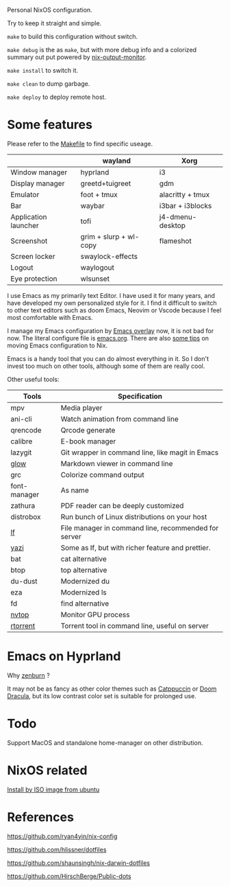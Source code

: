 Personal NixOS configuration.

Try to keep it straight and simple.

=make= to build this configuration without switch.

=make debug= is the as =make=, but with more debug info and a colorized summary out put powered by [[https://github.com/maralorn/nix-output-monitor][nix-output-monitor]].

=make install= to switch it.

=make clean= to dump garbage.

=make deploy= to deploy remote host.

* Some features
Please refer to the [[file:Makefile][Makefile]] to find specific useage.
|                      | wayland                | Xorg             |
|----------------------+------------------------+------------------|
| Window manager       | hyprland               | i3               |
| Display manager      | greetd+tuigreet        | gdm              |
| Emulator             | foot + tmux            | alacritty + tmux |
| Bar                  | waybar                 | i3bar + i3blocks |
| Application launcher | tofi                   | j4-dmenu-desktop |
| Screenshot           | grim + slurp + wl-copy | flameshot        |
| Screen locker        | swaylock-effects       |                  |
| Logout               | waylogout              |                  |
| Eye protection       | wlsunset               |                  |

I use Emacs as my primarily text Editor. I have used it for many years, and have developed my own personalized style for it. I find it difficult to switch to other text editors such as doom Emacs, Neovim or Vscode because I feel most comfortable with Emacs.

I manage my Emacs configuration by [[https://github.com/nix-community/emacs-overlay][Emacs overlay]] now, it is not bad for now. The literal configure file is [[file:home/modules/emacs/emacs.org][emacs.org]]. There are also [[https://github.com/fymen/roaming/blob/master/20240122102418-adding_package_outside_elpa_to_nixos.org][some tips]] on moving Emacs configuration to Nix.

Emacs is a handy tool that you can do almost everything in it. So I don't invest too much on other tools, although some of them are really cool.

Other useful tools:
| Tools        | Specification                                        |
|--------------+------------------------------------------------------|
| mpv          | Media player                                         |
| ani-cli      | Watch animation from command line                    |
| qrencode     | Qrcode generate                                      |
| calibre      | E-book manager                                       |
| lazygit      | Git wrapper in command line, like magit in Emacs     |
| [[https://github.com/charmbracelet/glow][glow]]         | Markdown viewer in command line                      |
| grc          | Colorize command output                              |
| font-manager | As name                                              |
| zathura      | PDF reader can be deeply customized                  |
| distrobox    | Run bunch of Linux distributions on your host        |
| [[https://github.com/gokcehan/lf][lf]]           | File manager in command line, recommended for server |
| [[https://github.com/sxyazi/yazi][yazi]]         | Some as lf, but with richer feature and prettier.    |
| bat          | cat alternative                                      |
| btop         | top alternative                                      |
| du-dust      | Modernized du                                        |
| eza          | Modernized ls                                        |
| fd           | find alternative                                     |
| [[https://github.com/Syllo/nvtop][nvtop]]        | Monitor GPU process                                  |
| [[https://github.com/rakshasa/rtorrent][rtorrent]]     | Torrent tool in command line, useful on server       |

* Emacs on Hyprland
#+attr_html: :width 800
[[file:samples/emacs-hyprland.jpg]]

Why [[https://github.com/bbatsov/zenburn-emacs][zenburn]] ?

It may not be as fancy as other color themes such as [[https://github.com/catppuccin/catppuccin][Catppuccin]] or [[https://github.com/doomemacs/doomemacs][Doom Dracula]], but its low contrast color set is suitable for prolonged use.

* Todo
Support MacOS and standalone home-manager on other distribution.

* NixOS related
[[https://github.com/fymen/roaming/blob/master/20231228093754-install_nixos_from_ubuntu.org][Install by ISO image from ubuntu]]

* References
https://github.com/ryan4yin/nix-config

https://github.com/hlissner/dotfiles

https://github.com/shaunsingh/nix-darwin-dotfiles

https://github.com/HirschBerge/Public-dots
